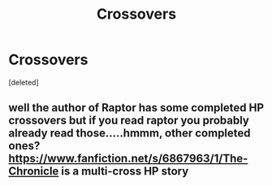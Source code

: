 #+TITLE: Crossovers

* Crossovers
:PROPERTIES:
:Score: 4
:DateUnix: 1585508683.0
:DateShort: 2020-Mar-29
:FlairText: Request
:END:
[deleted]


** well the author of Raptor has some completed HP crossovers but if you read raptor you probably already read those.....hmmm, other completed ones? [[https://www.fanfiction.net/s/6867963/1/The-Chronicle]] is a multi-cross HP story
:PROPERTIES:
:Author: Neriasa
:Score: 2
:DateUnix: 1585509473.0
:DateShort: 2020-Mar-29
:END:
